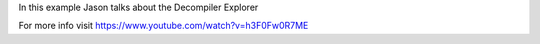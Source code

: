 
In this example Jason talks about the Decompiler Explorer

For more info visit
https://www.youtube.com/watch?v=h3F0Fw0R7ME


